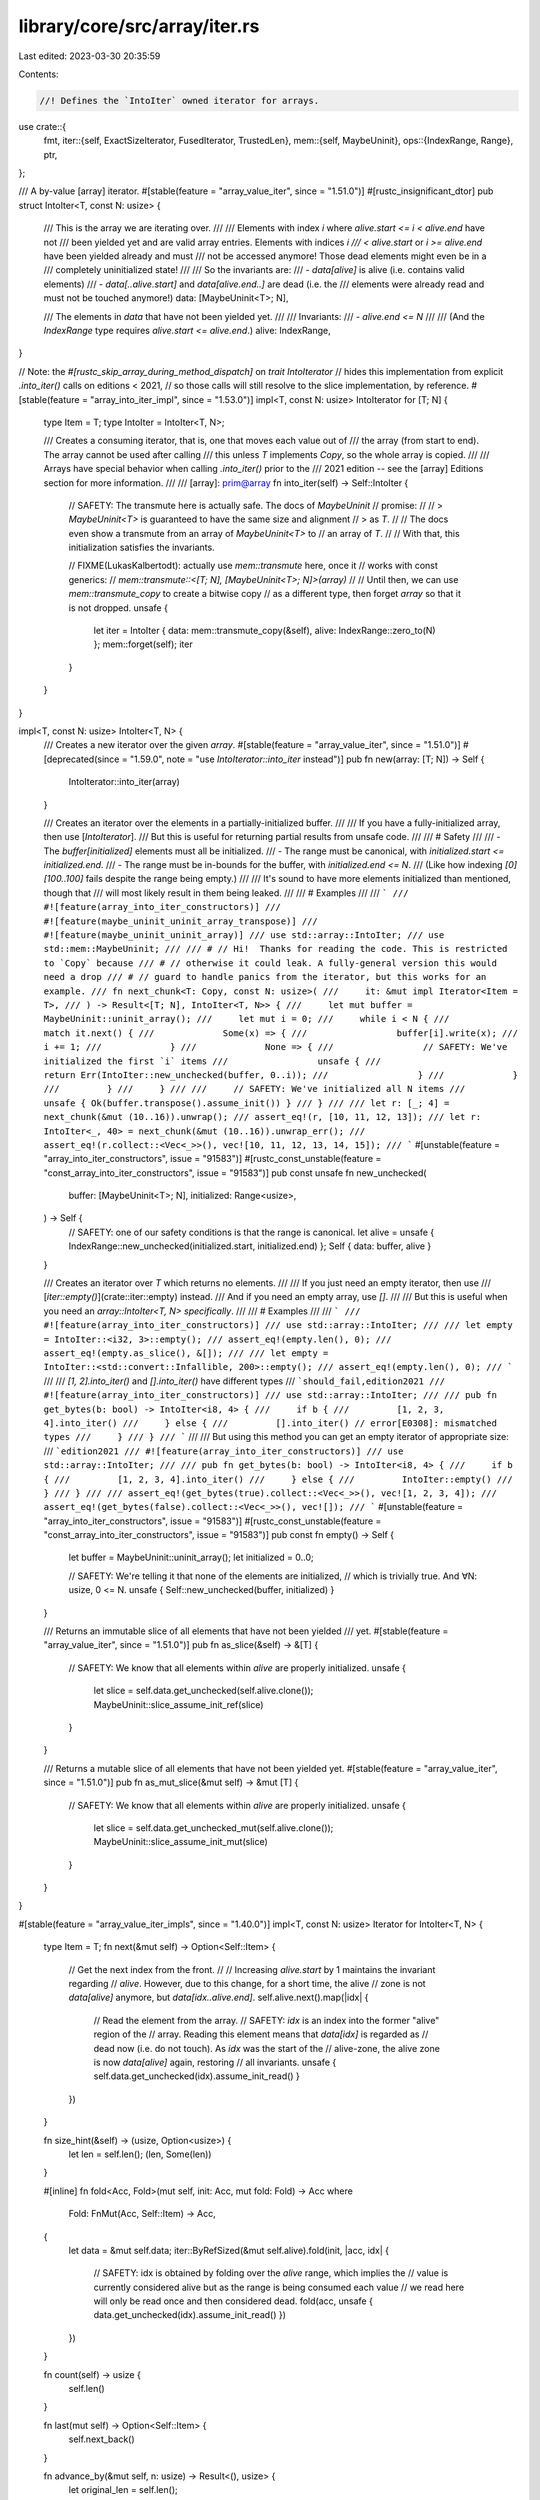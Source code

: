 library/core/src/array/iter.rs
==============================

Last edited: 2023-03-30 20:35:59

Contents:

.. code-block:: rs

    //! Defines the `IntoIter` owned iterator for arrays.

use crate::{
    fmt,
    iter::{self, ExactSizeIterator, FusedIterator, TrustedLen},
    mem::{self, MaybeUninit},
    ops::{IndexRange, Range},
    ptr,
};

/// A by-value [array] iterator.
#[stable(feature = "array_value_iter", since = "1.51.0")]
#[rustc_insignificant_dtor]
pub struct IntoIter<T, const N: usize> {
    /// This is the array we are iterating over.
    ///
    /// Elements with index `i` where `alive.start <= i < alive.end` have not
    /// been yielded yet and are valid array entries. Elements with indices `i
    /// < alive.start` or `i >= alive.end` have been yielded already and must
    /// not be accessed anymore! Those dead elements might even be in a
    /// completely uninitialized state!
    ///
    /// So the invariants are:
    /// - `data[alive]` is alive (i.e. contains valid elements)
    /// - `data[..alive.start]` and `data[alive.end..]` are dead (i.e. the
    ///   elements were already read and must not be touched anymore!)
    data: [MaybeUninit<T>; N],

    /// The elements in `data` that have not been yielded yet.
    ///
    /// Invariants:
    /// - `alive.end <= N`
    ///
    /// (And the `IndexRange` type requires `alive.start <= alive.end`.)
    alive: IndexRange,
}

// Note: the `#[rustc_skip_array_during_method_dispatch]` on `trait IntoIterator`
// hides this implementation from explicit `.into_iter()` calls on editions < 2021,
// so those calls will still resolve to the slice implementation, by reference.
#[stable(feature = "array_into_iter_impl", since = "1.53.0")]
impl<T, const N: usize> IntoIterator for [T; N] {
    type Item = T;
    type IntoIter = IntoIter<T, N>;

    /// Creates a consuming iterator, that is, one that moves each value out of
    /// the array (from start to end). The array cannot be used after calling
    /// this unless `T` implements `Copy`, so the whole array is copied.
    ///
    /// Arrays have special behavior when calling `.into_iter()` prior to the
    /// 2021 edition -- see the [array] Editions section for more information.
    ///
    /// [array]: prim@array
    fn into_iter(self) -> Self::IntoIter {
        // SAFETY: The transmute here is actually safe. The docs of `MaybeUninit`
        // promise:
        //
        // > `MaybeUninit<T>` is guaranteed to have the same size and alignment
        // > as `T`.
        //
        // The docs even show a transmute from an array of `MaybeUninit<T>` to
        // an array of `T`.
        //
        // With that, this initialization satisfies the invariants.

        // FIXME(LukasKalbertodt): actually use `mem::transmute` here, once it
        // works with const generics:
        //     `mem::transmute::<[T; N], [MaybeUninit<T>; N]>(array)`
        //
        // Until then, we can use `mem::transmute_copy` to create a bitwise copy
        // as a different type, then forget `array` so that it is not dropped.
        unsafe {
            let iter = IntoIter { data: mem::transmute_copy(&self), alive: IndexRange::zero_to(N) };
            mem::forget(self);
            iter
        }
    }
}

impl<T, const N: usize> IntoIter<T, N> {
    /// Creates a new iterator over the given `array`.
    #[stable(feature = "array_value_iter", since = "1.51.0")]
    #[deprecated(since = "1.59.0", note = "use `IntoIterator::into_iter` instead")]
    pub fn new(array: [T; N]) -> Self {
        IntoIterator::into_iter(array)
    }

    /// Creates an iterator over the elements in a partially-initialized buffer.
    ///
    /// If you have a fully-initialized array, then use [`IntoIterator`].
    /// But this is useful for returning partial results from unsafe code.
    ///
    /// # Safety
    ///
    /// - The `buffer[initialized]` elements must all be initialized.
    /// - The range must be canonical, with `initialized.start <= initialized.end`.
    /// - The range must be in-bounds for the buffer, with `initialized.end <= N`.
    ///   (Like how indexing `[0][100..100]` fails despite the range being empty.)
    ///
    /// It's sound to have more elements initialized than mentioned, though that
    /// will most likely result in them being leaked.
    ///
    /// # Examples
    ///
    /// ```
    /// #![feature(array_into_iter_constructors)]
    /// #![feature(maybe_uninit_uninit_array_transpose)]
    /// #![feature(maybe_uninit_uninit_array)]
    /// use std::array::IntoIter;
    /// use std::mem::MaybeUninit;
    ///
    /// # // Hi!  Thanks for reading the code. This is restricted to `Copy` because
    /// # // otherwise it could leak. A fully-general version this would need a drop
    /// # // guard to handle panics from the iterator, but this works for an example.
    /// fn next_chunk<T: Copy, const N: usize>(
    ///     it: &mut impl Iterator<Item = T>,
    /// ) -> Result<[T; N], IntoIter<T, N>> {
    ///     let mut buffer = MaybeUninit::uninit_array();
    ///     let mut i = 0;
    ///     while i < N {
    ///         match it.next() {
    ///             Some(x) => {
    ///                 buffer[i].write(x);
    ///                 i += 1;
    ///             }
    ///             None => {
    ///                 // SAFETY: We've initialized the first `i` items
    ///                 unsafe {
    ///                     return Err(IntoIter::new_unchecked(buffer, 0..i));
    ///                 }
    ///             }
    ///         }
    ///     }
    ///
    ///     // SAFETY: We've initialized all N items
    ///     unsafe { Ok(buffer.transpose().assume_init()) }
    /// }
    ///
    /// let r: [_; 4] = next_chunk(&mut (10..16)).unwrap();
    /// assert_eq!(r, [10, 11, 12, 13]);
    /// let r: IntoIter<_, 40> = next_chunk(&mut (10..16)).unwrap_err();
    /// assert_eq!(r.collect::<Vec<_>>(), vec![10, 11, 12, 13, 14, 15]);
    /// ```
    #[unstable(feature = "array_into_iter_constructors", issue = "91583")]
    #[rustc_const_unstable(feature = "const_array_into_iter_constructors", issue = "91583")]
    pub const unsafe fn new_unchecked(
        buffer: [MaybeUninit<T>; N],
        initialized: Range<usize>,
    ) -> Self {
        // SAFETY: one of our safety conditions is that the range is canonical.
        let alive = unsafe { IndexRange::new_unchecked(initialized.start, initialized.end) };
        Self { data: buffer, alive }
    }

    /// Creates an iterator over `T` which returns no elements.
    ///
    /// If you just need an empty iterator, then use
    /// [`iter::empty()`](crate::iter::empty) instead.
    /// And if you need an empty array, use `[]`.
    ///
    /// But this is useful when you need an `array::IntoIter<T, N>` *specifically*.
    ///
    /// # Examples
    ///
    /// ```
    /// #![feature(array_into_iter_constructors)]
    /// use std::array::IntoIter;
    ///
    /// let empty = IntoIter::<i32, 3>::empty();
    /// assert_eq!(empty.len(), 0);
    /// assert_eq!(empty.as_slice(), &[]);
    ///
    /// let empty = IntoIter::<std::convert::Infallible, 200>::empty();
    /// assert_eq!(empty.len(), 0);
    /// ```
    ///
    /// `[1, 2].into_iter()` and `[].into_iter()` have different types
    /// ```should_fail,edition2021
    /// #![feature(array_into_iter_constructors)]
    /// use std::array::IntoIter;
    ///
    /// pub fn get_bytes(b: bool) -> IntoIter<i8, 4> {
    ///     if b {
    ///         [1, 2, 3, 4].into_iter()
    ///     } else {
    ///         [].into_iter() // error[E0308]: mismatched types
    ///     }
    /// }
    /// ```
    ///
    /// But using this method you can get an empty iterator of appropriate size:
    /// ```edition2021
    /// #![feature(array_into_iter_constructors)]
    /// use std::array::IntoIter;
    ///
    /// pub fn get_bytes(b: bool) -> IntoIter<i8, 4> {
    ///     if b {
    ///         [1, 2, 3, 4].into_iter()
    ///     } else {
    ///         IntoIter::empty()
    ///     }
    /// }
    ///
    /// assert_eq!(get_bytes(true).collect::<Vec<_>>(), vec![1, 2, 3, 4]);
    /// assert_eq!(get_bytes(false).collect::<Vec<_>>(), vec![]);
    /// ```
    #[unstable(feature = "array_into_iter_constructors", issue = "91583")]
    #[rustc_const_unstable(feature = "const_array_into_iter_constructors", issue = "91583")]
    pub const fn empty() -> Self {
        let buffer = MaybeUninit::uninit_array();
        let initialized = 0..0;

        // SAFETY: We're telling it that none of the elements are initialized,
        // which is trivially true. And ∀N: usize, 0 <= N.
        unsafe { Self::new_unchecked(buffer, initialized) }
    }

    /// Returns an immutable slice of all elements that have not been yielded
    /// yet.
    #[stable(feature = "array_value_iter", since = "1.51.0")]
    pub fn as_slice(&self) -> &[T] {
        // SAFETY: We know that all elements within `alive` are properly initialized.
        unsafe {
            let slice = self.data.get_unchecked(self.alive.clone());
            MaybeUninit::slice_assume_init_ref(slice)
        }
    }

    /// Returns a mutable slice of all elements that have not been yielded yet.
    #[stable(feature = "array_value_iter", since = "1.51.0")]
    pub fn as_mut_slice(&mut self) -> &mut [T] {
        // SAFETY: We know that all elements within `alive` are properly initialized.
        unsafe {
            let slice = self.data.get_unchecked_mut(self.alive.clone());
            MaybeUninit::slice_assume_init_mut(slice)
        }
    }
}

#[stable(feature = "array_value_iter_impls", since = "1.40.0")]
impl<T, const N: usize> Iterator for IntoIter<T, N> {
    type Item = T;
    fn next(&mut self) -> Option<Self::Item> {
        // Get the next index from the front.
        //
        // Increasing `alive.start` by 1 maintains the invariant regarding
        // `alive`. However, due to this change, for a short time, the alive
        // zone is not `data[alive]` anymore, but `data[idx..alive.end]`.
        self.alive.next().map(|idx| {
            // Read the element from the array.
            // SAFETY: `idx` is an index into the former "alive" region of the
            // array. Reading this element means that `data[idx]` is regarded as
            // dead now (i.e. do not touch). As `idx` was the start of the
            // alive-zone, the alive zone is now `data[alive]` again, restoring
            // all invariants.
            unsafe { self.data.get_unchecked(idx).assume_init_read() }
        })
    }

    fn size_hint(&self) -> (usize, Option<usize>) {
        let len = self.len();
        (len, Some(len))
    }

    #[inline]
    fn fold<Acc, Fold>(mut self, init: Acc, mut fold: Fold) -> Acc
    where
        Fold: FnMut(Acc, Self::Item) -> Acc,
    {
        let data = &mut self.data;
        iter::ByRefSized(&mut self.alive).fold(init, |acc, idx| {
            // SAFETY: idx is obtained by folding over the `alive` range, which implies the
            // value is currently considered alive but as the range is being consumed each value
            // we read here will only be read once and then considered dead.
            fold(acc, unsafe { data.get_unchecked(idx).assume_init_read() })
        })
    }

    fn count(self) -> usize {
        self.len()
    }

    fn last(mut self) -> Option<Self::Item> {
        self.next_back()
    }

    fn advance_by(&mut self, n: usize) -> Result<(), usize> {
        let original_len = self.len();

        // This also moves the start, which marks them as conceptually "dropped",
        // so if anything goes bad then our drop impl won't double-free them.
        let range_to_drop = self.alive.take_prefix(n);

        // SAFETY: These elements are currently initialized, so it's fine to drop them.
        unsafe {
            let slice = self.data.get_unchecked_mut(range_to_drop);
            ptr::drop_in_place(MaybeUninit::slice_assume_init_mut(slice));
        }

        if n > original_len { Err(original_len) } else { Ok(()) }
    }
}

#[stable(feature = "array_value_iter_impls", since = "1.40.0")]
impl<T, const N: usize> DoubleEndedIterator for IntoIter<T, N> {
    fn next_back(&mut self) -> Option<Self::Item> {
        // Get the next index from the back.
        //
        // Decreasing `alive.end` by 1 maintains the invariant regarding
        // `alive`. However, due to this change, for a short time, the alive
        // zone is not `data[alive]` anymore, but `data[alive.start..=idx]`.
        self.alive.next_back().map(|idx| {
            // Read the element from the array.
            // SAFETY: `idx` is an index into the former "alive" region of the
            // array. Reading this element means that `data[idx]` is regarded as
            // dead now (i.e. do not touch). As `idx` was the end of the
            // alive-zone, the alive zone is now `data[alive]` again, restoring
            // all invariants.
            unsafe { self.data.get_unchecked(idx).assume_init_read() }
        })
    }

    #[inline]
    fn rfold<Acc, Fold>(mut self, init: Acc, mut rfold: Fold) -> Acc
    where
        Fold: FnMut(Acc, Self::Item) -> Acc,
    {
        let data = &mut self.data;
        iter::ByRefSized(&mut self.alive).rfold(init, |acc, idx| {
            // SAFETY: idx is obtained by folding over the `alive` range, which implies the
            // value is currently considered alive but as the range is being consumed each value
            // we read here will only be read once and then considered dead.
            rfold(acc, unsafe { data.get_unchecked(idx).assume_init_read() })
        })
    }

    fn advance_back_by(&mut self, n: usize) -> Result<(), usize> {
        let original_len = self.len();

        // This also moves the end, which marks them as conceptually "dropped",
        // so if anything goes bad then our drop impl won't double-free them.
        let range_to_drop = self.alive.take_suffix(n);

        // SAFETY: These elements are currently initialized, so it's fine to drop them.
        unsafe {
            let slice = self.data.get_unchecked_mut(range_to_drop);
            ptr::drop_in_place(MaybeUninit::slice_assume_init_mut(slice));
        }

        if n > original_len { Err(original_len) } else { Ok(()) }
    }
}

#[stable(feature = "array_value_iter_impls", since = "1.40.0")]
impl<T, const N: usize> Drop for IntoIter<T, N> {
    fn drop(&mut self) {
        // SAFETY: This is safe: `as_mut_slice` returns exactly the sub-slice
        // of elements that have not been moved out yet and that remain
        // to be dropped.
        unsafe { ptr::drop_in_place(self.as_mut_slice()) }
    }
}

#[stable(feature = "array_value_iter_impls", since = "1.40.0")]
impl<T, const N: usize> ExactSizeIterator for IntoIter<T, N> {
    fn len(&self) -> usize {
        self.alive.len()
    }
    fn is_empty(&self) -> bool {
        self.alive.is_empty()
    }
}

#[stable(feature = "array_value_iter_impls", since = "1.40.0")]
impl<T, const N: usize> FusedIterator for IntoIter<T, N> {}

// The iterator indeed reports the correct length. The number of "alive"
// elements (that will still be yielded) is the length of the range `alive`.
// This range is decremented in length in either `next` or `next_back`. It is
// always decremented by 1 in those methods, but only if `Some(_)` is returned.
#[stable(feature = "array_value_iter_impls", since = "1.40.0")]
unsafe impl<T, const N: usize> TrustedLen for IntoIter<T, N> {}

#[stable(feature = "array_value_iter_impls", since = "1.40.0")]
impl<T: Clone, const N: usize> Clone for IntoIter<T, N> {
    fn clone(&self) -> Self {
        // Note, we don't really need to match the exact same alive range, so
        // we can just clone into offset 0 regardless of where `self` is.
        let mut new = Self { data: MaybeUninit::uninit_array(), alive: IndexRange::zero_to(0) };

        // Clone all alive elements.
        for (src, dst) in iter::zip(self.as_slice(), &mut new.data) {
            // Write a clone into the new array, then update its alive range.
            // If cloning panics, we'll correctly drop the previous items.
            dst.write(src.clone());
            // This addition cannot overflow as we're iterating a slice
            new.alive = IndexRange::zero_to(new.alive.end() + 1);
        }

        new
    }
}

#[stable(feature = "array_value_iter_impls", since = "1.40.0")]
impl<T: fmt::Debug, const N: usize> fmt::Debug for IntoIter<T, N> {
    fn fmt(&self, f: &mut fmt::Formatter<'_>) -> fmt::Result {
        // Only print the elements that were not yielded yet: we cannot
        // access the yielded elements anymore.
        f.debug_tuple("IntoIter").field(&self.as_slice()).finish()
    }
}



